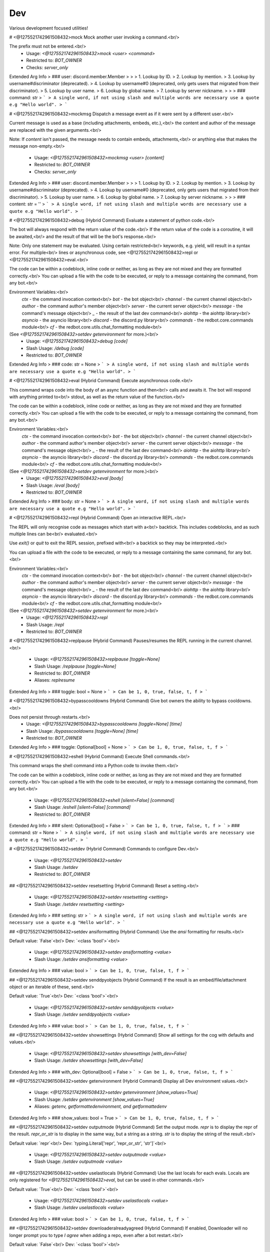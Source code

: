 Dev
===

Various development focused utilities!

# <@1275521742961508432>mock
Mock another user invoking a command.<br/>

The prefix must not be entered.<br/>
 - Usage: `<@1275521742961508432>mock <user> <command>`
 - Restricted to: `BOT_OWNER`
 - Checks: `server_only`
Extended Arg Info
> ### user: discord.member.Member
> 
> 
>     1. Lookup by ID.
>     2. Lookup by mention.
>     3. Lookup by username#discriminator (deprecated).
>     4. Lookup by username#0 (deprecated, only gets users that migrated from their discriminator).
>     5. Lookup by user name.
>     6. Lookup by global name.
>     7. Lookup by server nickname.
> 
>     
> ### command: str
> ```
> A single word, if not using slash and multiple words are necessary use a quote e.g "Hello world".
> ```


# <@1275521742961508432>mockmsg
Dispatch a message event as if it were sent by a different user.<br/>

Current message is used as a base (including attachments, embeds, etc.),<br/>
the content and author of the message are replaced with the given arguments.<br/>

Note: If `content` isn't passed, the message needs to contain embeds, attachments,<br/>
or anything else that makes the message non-empty.<br/>
 - Usage: `<@1275521742961508432>mockmsg <user> [content]`
 - Restricted to: `BOT_OWNER`
 - Checks: `server_only`
Extended Arg Info
> ### user: discord.member.Member
> 
> 
>     1. Lookup by ID.
>     2. Lookup by mention.
>     3. Lookup by username#discriminator (deprecated).
>     4. Lookup by username#0 (deprecated, only gets users that migrated from their discriminator).
>     5. Lookup by user name.
>     6. Lookup by global name.
>     7. Lookup by server nickname.
> 
>     
> ### content: str = ''
> ```
> A single word, if not using slash and multiple words are necessary use a quote e.g "Hello world".
> ```


# <@1275521742961508432>debug (Hybrid Command)
Evaluate a statement of python code.<br/>

The bot will always respond with the return value of the code.<br/>
If the return value of the code is a coroutine, it will be awaited,<br/>
and the result of that will be the bot's response.<br/>

Note: Only one statement may be evaluated. Using certain restricted<br/>
keywords, e.g. yield, will result in a syntax error. For multiple<br/>
lines or asynchronous code, see <@1275521742961508432>repl or <@1275521742961508432>eval.<br/>

The code can be within a codeblock, inline code or neither, as long as they are not mixed and they are formatted correctly.<br/>
You can upload a file with the code to be executed, or reply to a message containing the command, from any bot.<br/>

Environment Variables:<br/>
    `ctx`      - the command invocation context<br/>
    `bot`      - the bot object<br/>
    `channel`  - the current channel object<br/>
    `author`   - the command author's member object<br/>
    `server`    - the current server object<br/>
    `message`  - the command's message object<br/>
    `_`        - the result of the last dev command<br/>
    `aiohttp`  - the aiohttp library<br/>
    `asyncio`  - the asyncio library<br/>
    `discord`  - the discord.py library<br/>
    `commands` - the redbot.core.commands module<br/>
    `cf`       - the redbot.core.utils.chat_formatting module<br/>
(See `<@1275521742961508432>setdev getenvironment` for more.)<br/>
 - Usage: `<@1275521742961508432>debug [code]`
 - Slash Usage: `/debug [code]`
 - Restricted to: `BOT_OWNER`
Extended Arg Info
> ### code: str = None
> ```
> A single word, if not using slash and multiple words are necessary use a quote e.g "Hello world".
> ```


# <@1275521742961508432>eval (Hybrid Command)
Execute asynchronous code.<br/>

This command wraps code into the body of an async function and then<br/>
calls and awaits it. The bot will respond with anything printed to<br/>
stdout, as well as the return value of the function.<br/>

The code can be within a codeblock, inline code or neither, as long as they are not mixed and they are formatted correctly.<br/>
You can upload a file with the code to be executed, or reply to a message containing the command, from any bot.<br/>

Environment Variables:<br/>
    `ctx`      - the command invocation context<br/>
    `bot`      - the bot object<br/>
    `channel`  - the current channel object<br/>
    `author`   - the command author's member object<br/>
    `server`    - the current server object<br/>
    `message`  - the command's message object<br/>
    `_`        - the result of the last dev command<br/>
    `aiohttp`  - the aiohttp library<br/>
    `asyncio`  - the asyncio library<br/>
    `discord`  - the discord.py library<br/>
    `commands` - the redbot.core.commands module<br/>
    `cf`       - the redbot.core.utils.chat_formatting module<br/>
(See `<@1275521742961508432>setdev getenvironment` for more.)<br/>
 - Usage: `<@1275521742961508432>eval [body]`
 - Slash Usage: `/eval [body]`
 - Restricted to: `BOT_OWNER`
Extended Arg Info
> ### body: str = None
> ```
> A single word, if not using slash and multiple words are necessary use a quote e.g "Hello world".
> ```


# <@1275521742961508432>repl (Hybrid Command)
Open an interactive REPL.<br/>

The REPL will only recognise code as messages which start with a<br/>
backtick. This includes codeblocks, and as such multiple lines can be<br/>
evaluated.<br/>

Use `exit()` or `quit` to exit the REPL session, prefixed with<br/>
a backtick so they may be interpreted.<br/>

You can upload a file with the code to be executed, or reply to a message containing the same command, for any bot.<br/>

Environment Variables:<br/>
    `ctx`      - the command invocation context<br/>
    `bot`      - the bot object<br/>
    `channel`  - the current channel object<br/>
    `author`   - the command author's member object<br/>
    `server`    - the current server object<br/>
    `message`  - the command's message object<br/>
    `_`        - the result of the last dev command<br/>
    `aiohttp`  - the aiohttp library<br/>
    `asyncio`  - the asyncio library<br/>
    `discord`  - the discord.py library<br/>
    `commands` - the redbot.core.commands module<br/>
    `cf`       - the redbot.core.utils.chat_formatting module<br/>
(See `<@1275521742961508432>setdev getenvironment` for more.)<br/>
 - Usage: `<@1275521742961508432>repl`
 - Slash Usage: `/repl`
 - Restricted to: `BOT_OWNER`


# <@1275521742961508432>replpause (Hybrid Command)
Pauses/resumes the REPL running in the current channel.<br/>
 - Usage: `<@1275521742961508432>replpause [toggle=None]`
 - Slash Usage: `/replpause [toggle=None]`
 - Restricted to: `BOT_OWNER`
 - Aliases: `replresume`
Extended Arg Info
> ### toggle: bool = None
> ```
> Can be 1, 0, true, false, t, f
> ```


# <@1275521742961508432>bypasscooldowns (Hybrid Command)
Give bot owners the ability to bypass cooldowns.<br/>

Does not persist through restarts.<br/>
 - Usage: `<@1275521742961508432>bypasscooldowns [toggle=None] [time]`
 - Slash Usage: `/bypasscooldowns [toggle=None] [time]`
 - Restricted to: `BOT_OWNER`
Extended Arg Info
> ### toggle: Optional[bool] = None
> ```
> Can be 1, 0, true, false, t, f
> ```


# <@1275521742961508432>eshell (Hybrid Command)
Execute Shell commands.<br/>

This command wraps the shell command into a Python code to invoke them.<br/>

The code can be within a codeblock, inline code or neither, as long as they are not mixed and they are formatted correctly.<br/>
You can upload a file with the code to be executed, or reply to a message containing the command, from any bot.<br/>
 - Usage: `<@1275521742961508432>eshell [silent=False] [command]`
 - Slash Usage: `/eshell [silent=False] [command]`
 - Restricted to: `BOT_OWNER`
Extended Arg Info
> ### silent: Optional[bool] = False
> ```
> Can be 1, 0, true, false, t, f
> ```
> ### command: str = None
> ```
> A single word, if not using slash and multiple words are necessary use a quote e.g "Hello world".
> ```


# <@1275521742961508432>setdev (Hybrid Command)
Commands to configure Dev.<br/>
 - Usage: `<@1275521742961508432>setdev`
 - Slash Usage: `/setdev`
 - Restricted to: `BOT_OWNER`


## <@1275521742961508432>setdev resetsetting (Hybrid Command)
Reset a setting.<br/>
 - Usage: `<@1275521742961508432>setdev resetsetting <setting>`
 - Slash Usage: `/setdev resetsetting <setting>`
Extended Arg Info
> ### setting: str
> ```
> A single word, if not using slash and multiple words are necessary use a quote e.g "Hello world".
> ```


## <@1275521742961508432>setdev ansiformatting (Hybrid Command)
Use the `ansi` formatting for results.<br/>

Default value: `False`<br/>
Dev: `<class 'bool'>`<br/>
 - Usage: `<@1275521742961508432>setdev ansiformatting <value>`
 - Slash Usage: `/setdev ansiformatting <value>`
Extended Arg Info
> ### value: bool
> ```
> Can be 1, 0, true, false, t, f
> ```


## <@1275521742961508432>setdev senddpyobjects (Hybrid Command)
If the result is an embed/file/attachment object or an iterable of these, send.<br/>

Default value: `True`<br/>
Dev: `<class 'bool'>`<br/>
 - Usage: `<@1275521742961508432>setdev senddpyobjects <value>`
 - Slash Usage: `/setdev senddpyobjects <value>`
Extended Arg Info
> ### value: bool
> ```
> Can be 1, 0, true, false, t, f
> ```


## <@1275521742961508432>setdev showsettings (Hybrid Command)
Show all settings for the cog with defaults and values.<br/>
 - Usage: `<@1275521742961508432>setdev showsettings [with_dev=False]`
 - Slash Usage: `/setdev showsettings [with_dev=False]`
Extended Arg Info
> ### with_dev: Optional[bool] = False
> ```
> Can be 1, 0, true, false, t, f
> ```


## <@1275521742961508432>setdev getenvironment (Hybrid Command)
Display all Dev environment values.<br/>
 - Usage: `<@1275521742961508432>setdev getenvironment [show_values=True]`
 - Slash Usage: `/setdev getenvironment [show_values=True]`
 - Aliases: `getenv, getformattedenvironment, and getformattedenv`
Extended Arg Info
> ### show_values: bool = True
> ```
> Can be 1, 0, true, false, t, f
> ```


## <@1275521742961508432>setdev outputmode (Hybrid Command)
Set the output mode. `repr` is to display the repr of the result. `repr_or_str` is to display in the same way, but a string as a string. `str` is to display the string of the result.<br/>

Default value: `repr`<br/>
Dev: `typing.Literal['repr', 'repr_or_str', 'str']`<br/>
 - Usage: `<@1275521742961508432>setdev outputmode <value>`
 - Slash Usage: `/setdev outputmode <value>`


## <@1275521742961508432>setdev uselastlocals (Hybrid Command)
Use the last locals for each evals. Locals are only registered for `<@1275521742961508432>eval`, but can be used in other commands.<br/>

Default value: `True`<br/>
Dev: `<class 'bool'>`<br/>
 - Usage: `<@1275521742961508432>setdev uselastlocals <value>`
 - Slash Usage: `/setdev uselastlocals <value>`
Extended Arg Info
> ### value: bool
> ```
> Can be 1, 0, true, false, t, f
> ```


## <@1275521742961508432>setdev downloaderalreadyagreed (Hybrid Command)
If enabled, Downloader will no longer prompt you to type `I agree` when adding a repo, even after a bot restart.<br/>

Default value: `False`<br/>
Dev: `<class 'bool'>`<br/>
 - Usage: `<@1275521742961508432>setdev downloaderalreadyagreed <value>`
 - Slash Usage: `/setdev downloaderalreadyagreed <value>`
Extended Arg Info
> ### value: bool
> ```
> Can be 1, 0, true, false, t, f
> ```


## <@1275521742961508432>setdev modalconfig (Hybrid Command)
Set all settings for the cog with a Discord Modal.<br/>
 - Usage: `<@1275521742961508432>setdev modalconfig [confirmation=False]`
 - Slash Usage: `/setdev modalconfig [confirmation=False]`
 - Aliases: `configmodal`
Extended Arg Info
> ### confirmation: Optional[bool] = False
> ```
> Can be 1, 0, true, false, t, f
> ```


## <@1275521742961508432>setdev autoimports (Hybrid Command)
Enable or disable auto imports.<br/>

Default value: `True`<br/>
Dev: `<class 'bool'>`<br/>
 - Usage: `<@1275521742961508432>setdev autoimports <value>`
 - Slash Usage: `/setdev autoimports <value>`
Extended Arg Info
> ### value: bool
> ```
> Can be 1, 0, true, false, t, f
> ```


## <@1275521742961508432>setdev useextendedenvironment (Hybrid Command)
Use my own Dev env with useful values.<br/>

Default value: `True`<br/>
Dev: `<class 'bool'>`<br/>
 - Usage: `<@1275521742961508432>setdev useextendedenvironment <value>`
 - Slash Usage: `/setdev useextendedenvironment <value>`
Extended Arg Info
> ### value: bool
> ```
> Can be 1, 0, true, false, t, f
> ```


## <@1275521742961508432>setdev resetlocals (Hybrid Command)
Reset its own locals in evals.<br/>
 - Usage: `<@1275521742961508432>setdev resetlocals`
 - Slash Usage: `/setdev resetlocals`
 - Aliases: `rlocals`


## <@1275521742961508432>setdev sendinteractive (Hybrid Command)
Send results with `commands.Context.send_interactive`, not a Menu.<br/>

Default value: `False`<br/>
Dev: `<class 'bool'>`<br/>
 - Usage: `<@1275521742961508432>setdev sendinteractive <value>`
 - Slash Usage: `/setdev sendinteractive <value>`
Extended Arg Info
> ### value: bool
> ```
> Can be 1, 0, true, false, t, f
> ```


## <@1275521742961508432>setdev richtracebacks (Hybrid Command)
Use `rich` to display tracebacks.<br/>

Default value: `False`<br/>
Dev: `<class 'bool'>`<br/>
 - Usage: `<@1275521742961508432>setdev richtracebacks <value>`
 - Slash Usage: `/setdev richtracebacks <value>`
Extended Arg Info
> ### value: bool
> ```
> Can be 1, 0, true, false, t, f
> ```


